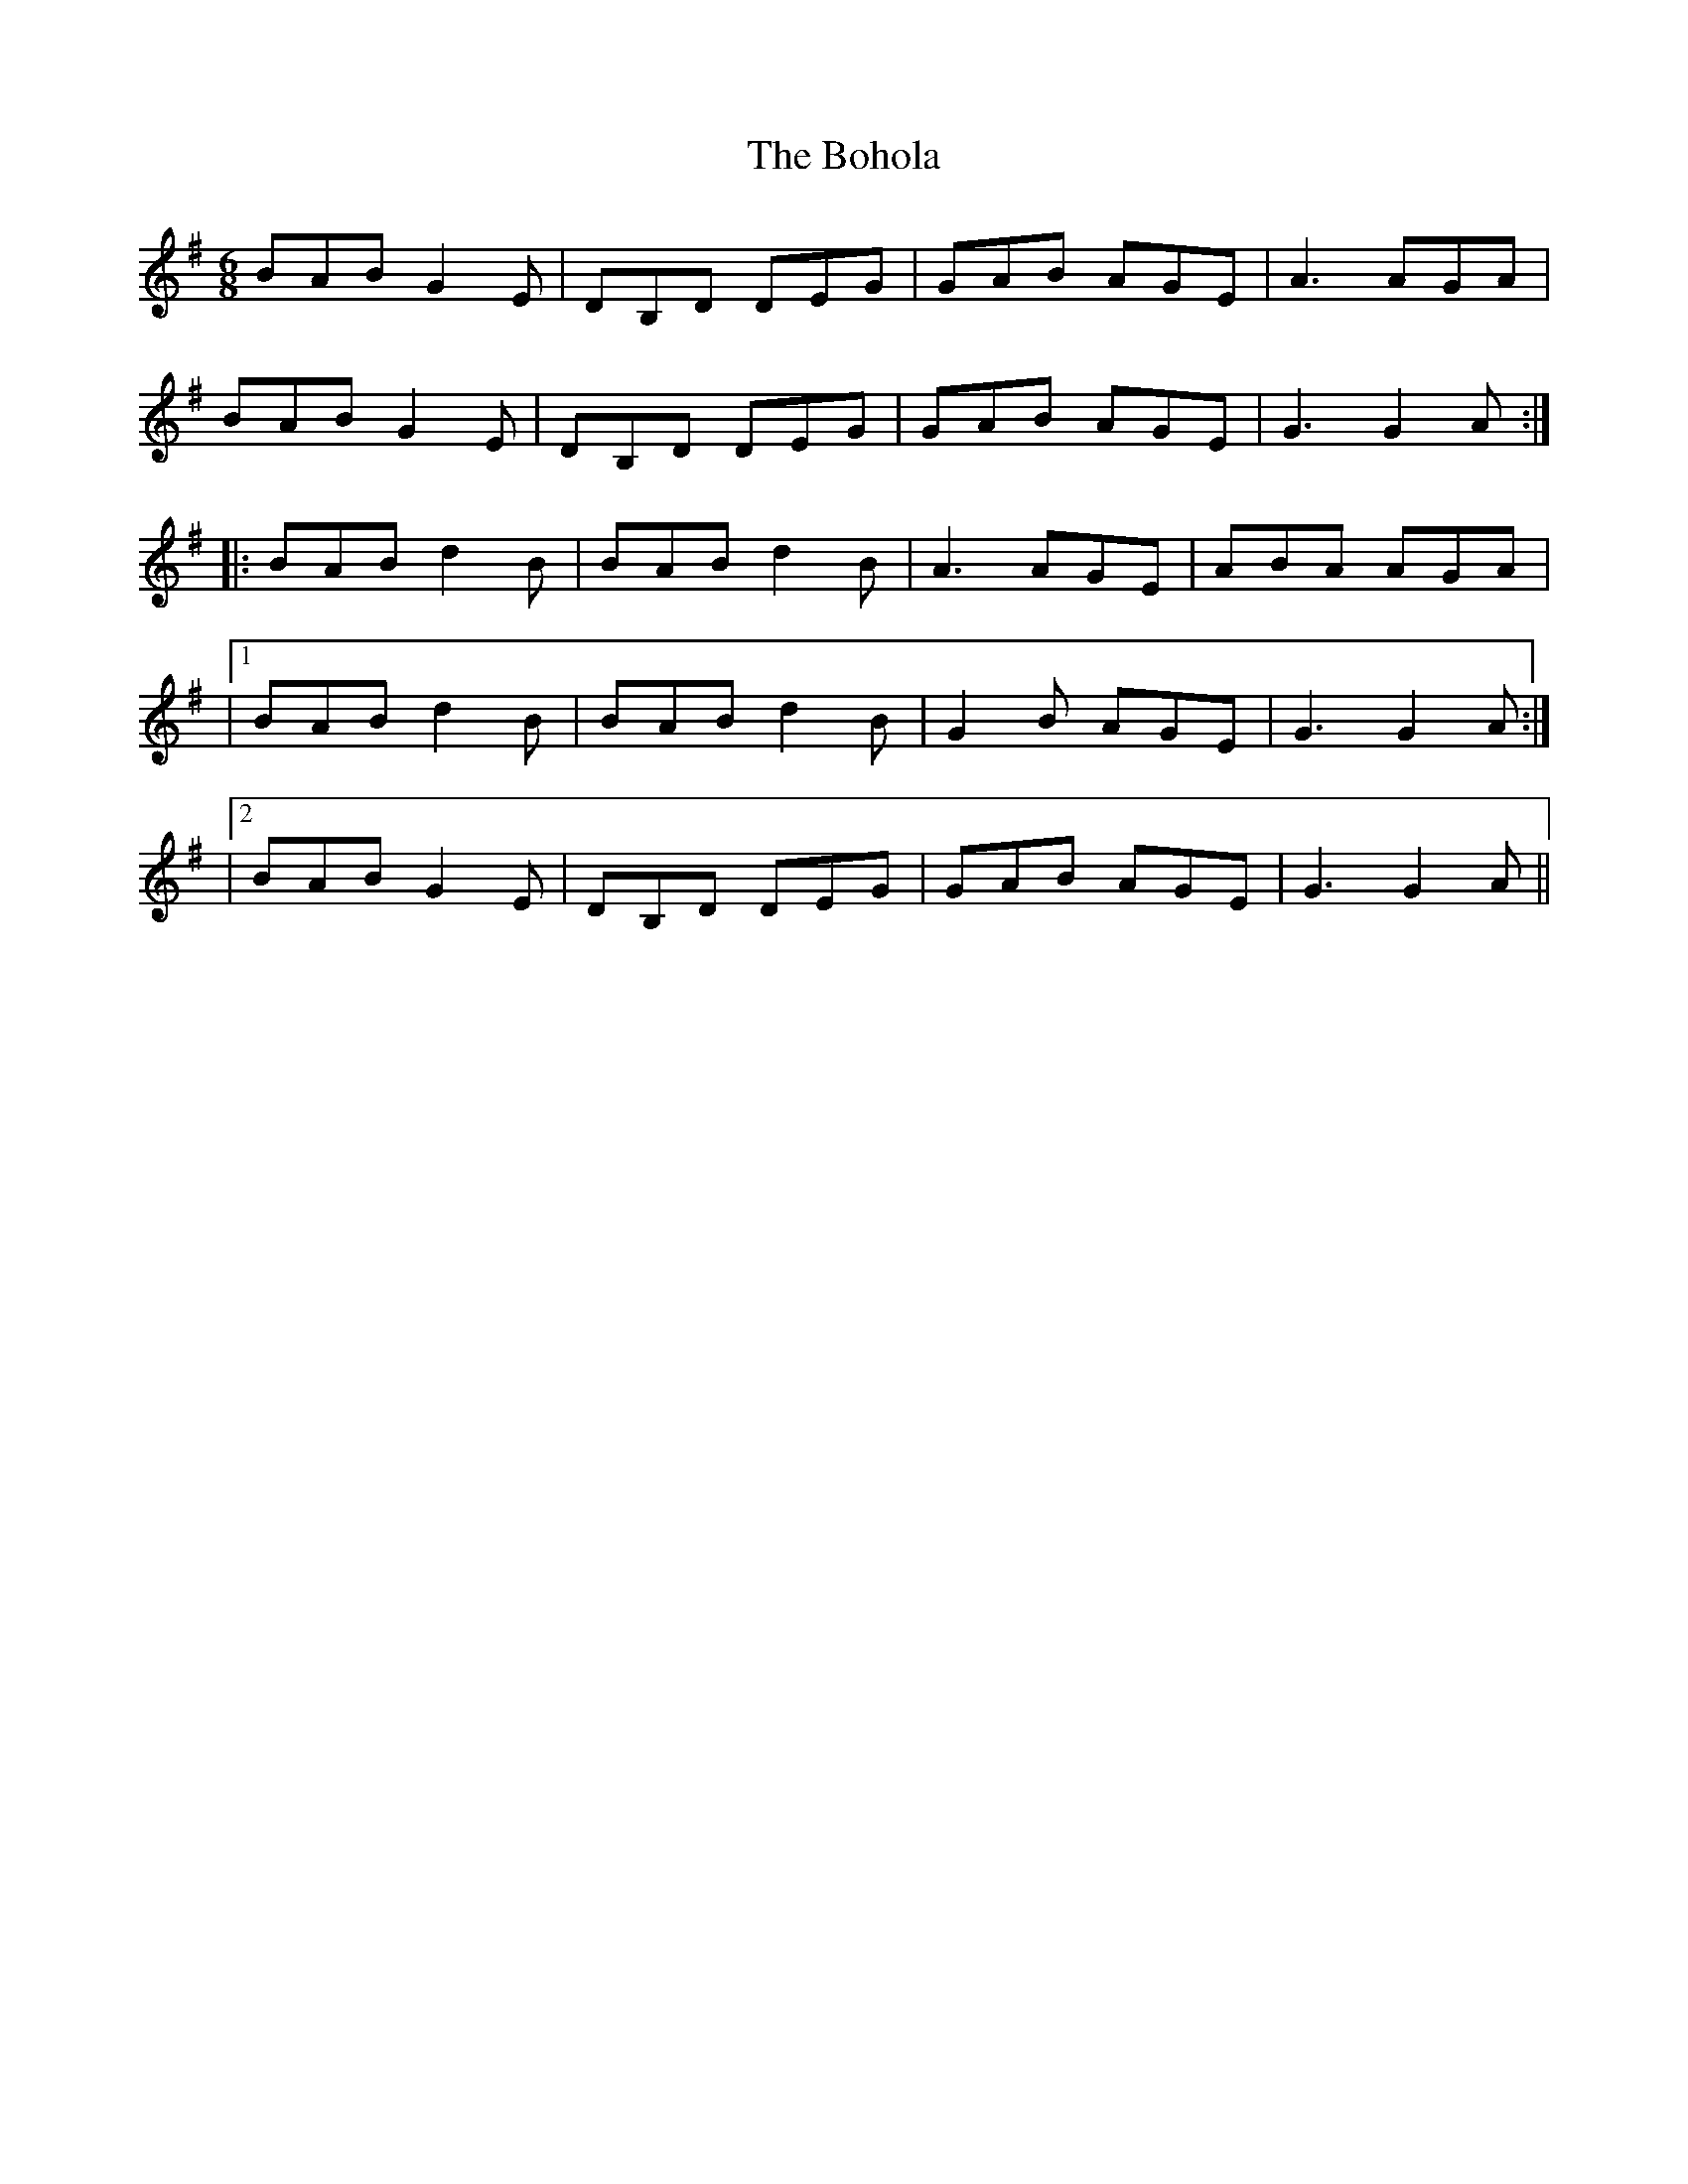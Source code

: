 X: 1
T: Bohola, The
Z: Toni Ribas
S: https://thesession.org/tunes/414#setting414
R: jig
M: 6/8
L: 1/8
K: Gmaj
BAB G2E|DB,D DEG|GAB AGE|A3 AGA|
BAB G2E|DB,D DEG|GAB AGE|G3 G2A:|
|:BAB d2B|BAB d2B|A3 AGE|ABA AGA|
|1 BAB d2B|BAB d2B|G2B AGE|G3 G2A:|
|2 BAB G2E|DB,D DEG|GAB AGE|G3 G2A||
